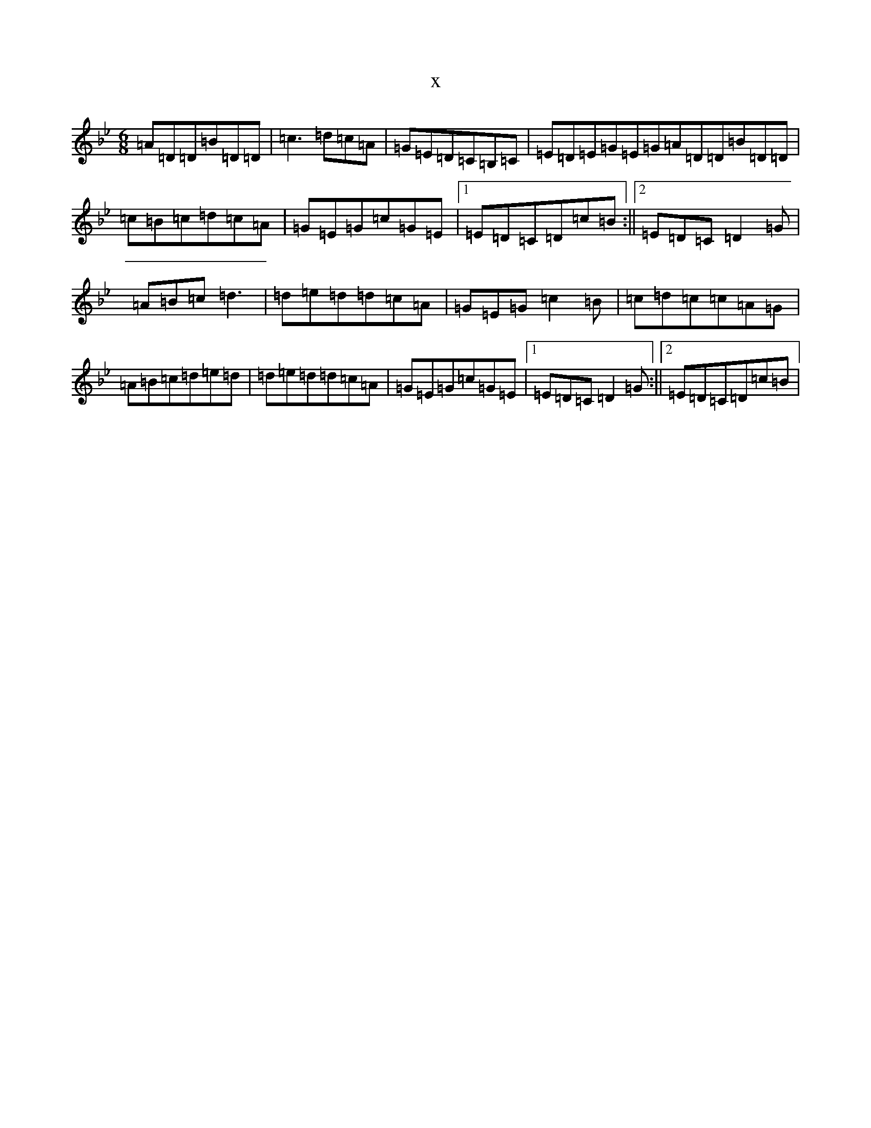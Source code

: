 X:14951
T:x
L:1/8
M:6/8
K: C Dorian
=A=D=D=B=D=D|=c3=d=c=A|=G=E=D=C=B,=C|=E=D=E=G=E=G=A=D=D=B=D=D|=c=B=c=d=c=A|=G=E=G=c=G=E|1=E=D=C=D=c=B:||2=E=D=C=D2=G|=A=B=c=d3|=d=e=d=d=c=A|=G=E=G=c2=B|=c=d=c=c=A=G|=A=B=c=d=e=d|=d=e=d=d=c=A|=G=E=G=c=G=E|1=E=D=C=D2=G:||2=E=D=C=D=c=B|